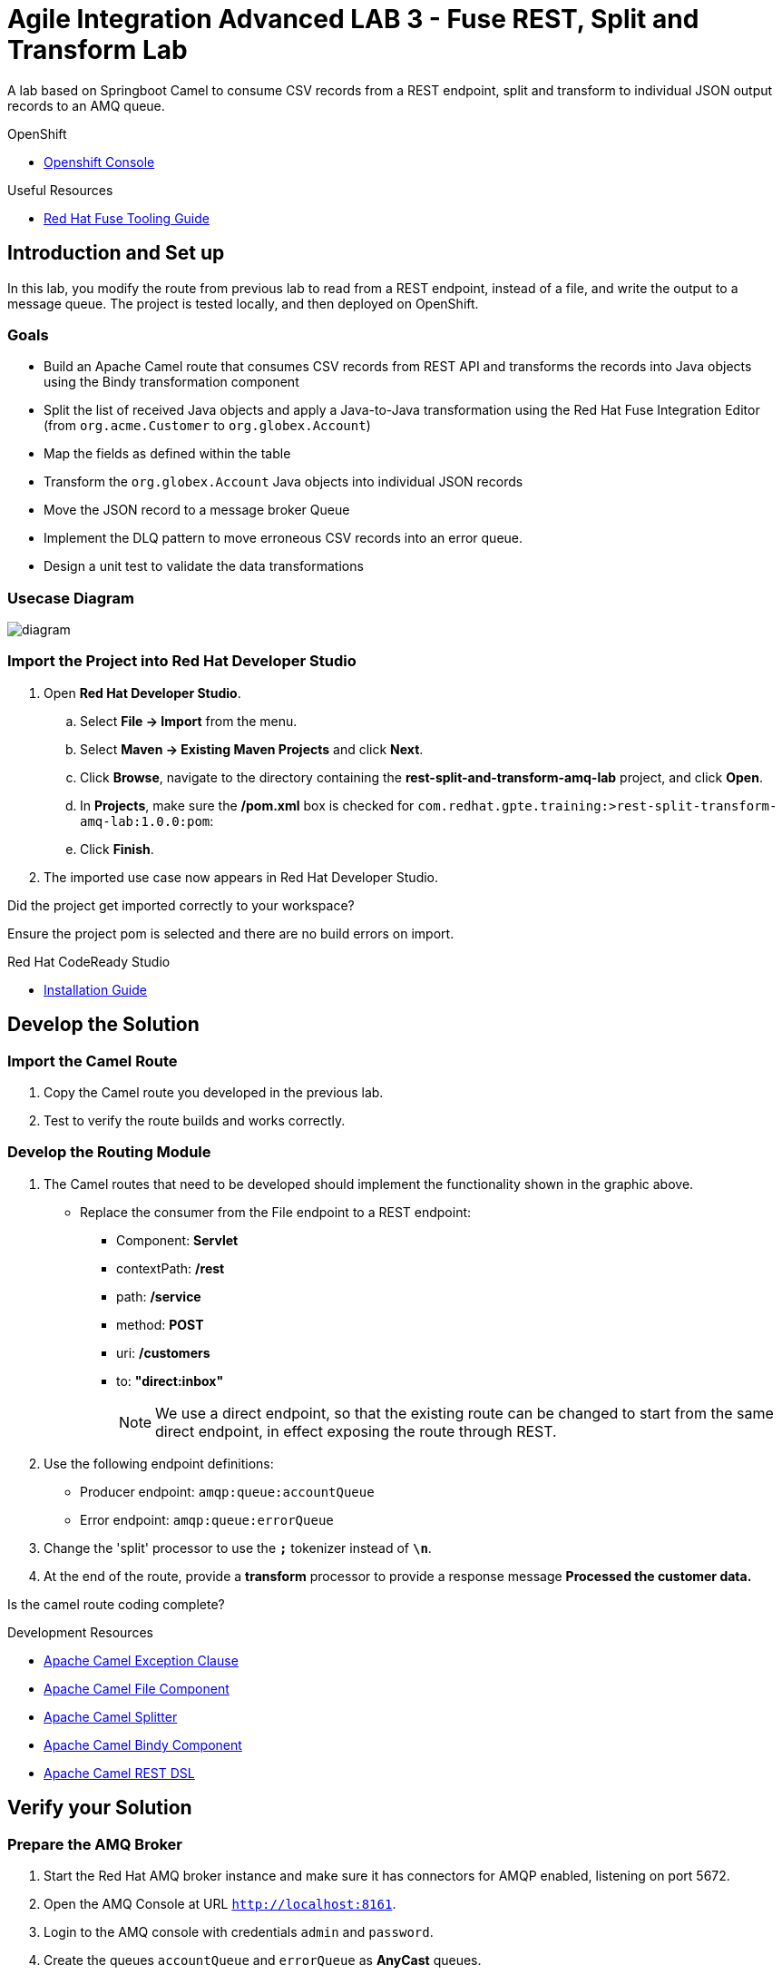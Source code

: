 = Agile Integration Advanced LAB 3 - Fuse REST, Split and Transform Lab

A lab based on Springboot Camel to consume CSV records from a REST endpoint, split and transform to individual JSON output records to an AMQ queue.

[type=walkthroughResource,serviceName=openshift]
.OpenShift
****
* link:{openshift-host}[Openshift Console, window="_blank"]
****

[type=walkthroughResource]
.Useful Resources
****
* link:https://access.redhat.com/documentation/en-us/red_hat_fuse/7.2/html-single/tooling_user_guide/index[Red Hat Fuse Tooling Guide, window="_blank"]
****

[time=10]
== Introduction and Set up

In this lab, you modify the route from previous lab to read from a REST endpoint, instead of a file, and write the output to a message queue. The project is tested locally, and then deployed on OpenShift.

=== Goals

* Build an Apache Camel route that consumes CSV records from REST API and transforms the records into Java objects using the Bindy transformation component
* Split the list of received Java objects and apply a Java-to-Java transformation using the Red Hat Fuse Integration Editor (from `org.acme.Customer` to `org.globex.Account`)
* Map the fields as defined within the table
* Transform the `org.globex.Account` Java objects into individual JSON records
* Move the JSON record to a message broker Queue
* Implement the DLQ pattern to move erroneous CSV records into an error queue.
* Design a unit test to validate the data transformations

=== Usecase Diagram

image::images/Fuse_Exp_Usecase_Mod1_Rest.png[diagram, role="integr8ly-img-responsive"]

=== Import the Project into Red Hat Developer Studio


. Open *Red Hat Developer Studio*.
.. Select *File -> Import* from the menu.
.. Select *Maven -> Existing Maven Projects* and click *Next*.
.. Click *Browse*, navigate to the directory containing the *rest-split-and-transform-amq-lab* project, and click *Open*.
.. In *Projects*, make sure the */pom.xml* box is checked for `com.redhat.gpte.training:>rest-split-transform-amq-lab:1.0.0:pom`:
.. Click *Finish*.

. The imported use case now appears in Red Hat Developer Studio.

[type=verification]
Did the project get imported correctly to your workspace?

[type=verificationFail]
Ensure the project pom is selected and there are no build errors on import.

[type=taskResource]
.Red Hat CodeReady Studio
****
* link:https://access.redhat.com/documentation/en-us/red_hat_codeready_studio/12.11/html-single/installation_guide/index[Installation Guide, window="_blank"]
****


[time=60]
== Develop the Solution

=== Import the Camel Route

. Copy the Camel route you developed in the previous lab.
. Test to verify the route builds and works correctly.

=== Develop the Routing Module
. The Camel routes that need to be developed should implement the functionality shown in the graphic above.

* Replace the consumer from the File endpoint to a REST endpoint:
** Component: *Servlet*
** contextPath: */rest*
** path: */service*
** method: *POST*
** uri: */customers*
** to: *"direct:inbox"*
+
NOTE: We use a direct endpoint, so that the existing route can be changed to start from the same direct endpoint, in effect exposing the route through REST.

. Use the following endpoint definitions:
** Producer endpoint: `amqp:queue:accountQueue`
** Error endpoint: `amqp:queue:errorQueue`

. Change the 'split' processor to use the `*;*` tokenizer instead of `*\n*`.
. At the end of the route, provide a *transform* processor to provide a response message *Processed the customer data.*

[type=verification]
Is the camel route coding complete?



[type=taskResource]
.Development Resources
****
* link:http://camel.apache.org/exception-clause.html[Apache Camel Exception Clause, window="_blank"]
* link:http://camel.apache.org/file.html[Apache Camel File Component, window="_blank"]
* link:http://camel.apache.org/splitter.html[Apache Camel Splitter, window="_blank"]
* link:http://camel.apache.org/bindy.html[Apache Camel Bindy Component, window="_blank"]
* link:http://camel.apache.org/rest-dsl.html[Apache Camel REST DSL, window="_blank"]

****

[time=20]
== Verify your Solution

=== Prepare the AMQ Broker

. Start the Red Hat AMQ broker instance and make sure it has connectors for AMQP enabled, listening on port 5672.
. Open the AMQ Console at URL `http://localhost:8161`.
. Login to the AMQ console with credentials `admin` and `password`.
. Create the queues `accountQueue` and `errorQueue` as *AnyCast* queues.

=== Run the Camel Route 

. Build the project and test it locally:
+
----
mvn clean install
mvn spring-boot:run
----

. Once the Camel route is running, the REST service should be started. Look for the following message in the console:
+
----
Route: 32d64e54-9ae4-42d3-b175-9cfd81733379 started and consuming from: servlet:/service/customers?httpMethodRestrict=POST

----

. Send a curl request to the REST endpoint:
+
----
$ curl -k http://localhost:8080/rest/service/customers -X POST  -d 'Rotobots,NA,true,Bill,Smith,100 N Park Ave.,Phoenix,AZ,85017,602-555-1100;BikesBikesBikes,NA,true,George,Jungle,1101 Smith St.,Raleigh,NC,27519,919-555-0800;CloudyCloud,EU,true,Fred,Quicksand,202 Barney Blvd.,Rock City,MI,19728,313-555-1234;ErrorError,,,EU,true,Fred,Quicksand,202 Barney Blvd.,Rock City,MI,19728,313-555-1234' -H 'content-type: text/html'
----

. Check for any errors or exceptions in the Camel console.
. Check the broker web console. You should have 3 messages routed to the *accountQueue* and 1 message to the *errorQueue*.
. The curl message should receive a response as follows:
+
----
Processed the customer data.
----

. On the AMQ console, check that the `accountQueue` receives 3 JSON records, and `errorQueue` receives the error CSV record.

[type=verification]
Is the camel route starting correctly and running without errors?

[type=taskResource]
.Development Resources
****
* link:http://camel.apache.org/spring-testing.html[Apache Camel Spring Test Support, window="_blank"]
****

[time=45]
== Deploy and Run on OpenShift

=== Deploy to OpenShift

* In a terminal, login to your OCP instance by copying the login command from the OpenShift console.
. Use the namespace `{user-sanitized-username}-fuse`:
+
[subs="attributes"]
----
oc project {user-sanitized-username}-fuse
----

* Navigate to root folder of the  *rest-split-transform-amq-lab* project.
* Execute the following maven command:
+
----
mvn fabric8:deploy -Popenshift
----

* Check if your project is deployed successfully.
* Create a route to expose the service:
+
----
oc expose svc rest-split-transform-amq-lab
----

[type=verification]
Is the Fuse project deployed successfully on OpenShift?

=== Send Test Message

* Confirm the route URL for the application, and send a curl request to the REST endpoint:
+
----

curl -k http://`oc get route rest-split-transform-amq-lab -o template --template {{.spec.host}}`/rest/service/customers -X POST  -d 'Rotobots,NA,true,Bill,Smith,100 N Park Ave.,Phoenix,AZ,85017,602-555-1100;BikesBikesBikes,NA,true,George,Jungle,1101 Smith St.,Raleigh,NC,27519,919-555-0800;CloudyCloud,EU,true,Fred,Quicksand,202 Barney Blvd.,Rock City,MI,19728,313-555-1234;ErrorError,,,EU,true,Fred,Quicksand,202 Barney Blvd.,Rock City,MI,19728,313-555-1234' -H 'content-type: text/html'
----
+
NOTE: If the above command results in a *curl* error, you might have run into an issue with the charset encoding in your terminal. You can try the curl command from a broswer at `https://onlinecurl.com/` and this should work.

* Check pod logs for any errors or exceptions in the Camel route.
* Check the broker web console. You should have 3 messages to the *accountQueue* and 1 message to the *errorQueue*.
* The curl message should receive a response as follows:
+
----
Processed the customer data.
----

[type=verification]
Is the camel route running on Fuse on OpenShift working correctly?

